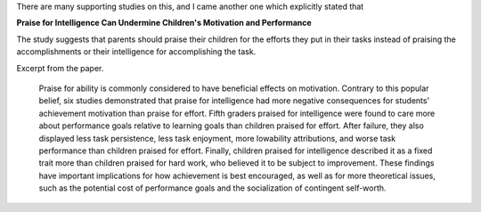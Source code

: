.. title: Not praising intelligence
.. slug: not-praising-intelligence
.. date: 2016-08-08 08:20:25 UTC-07:00
.. tags: parenting
.. category:
.. link:
.. description:
.. type: text

There are many supporting studies on this, and I came another one which explicitly stated that

**Praise for Intelligence Can Undermine Children's Motivation and Performance**

The study suggests that parents should praise their children for the efforts they put in their tasks instead of
praising the accomplishments or their intelligence for accomplishing the task.

Excerpt from the paper.

    Praise for ability is commonly considered to have beneficial effects on motivation. Contrary to this
    popular belief, six studies demonstrated that praise for intelligence had more negative consequences
    for students' achievement motivation than praise for effort. Fifth graders praised for intelligence
    were found to care more about performance goals relative to learning goals than children praised
    for effort. After failure, they also displayed less task persistence, less task enjoyment, more lowability
    attributions, and worse task performance than children praised for effort. Finally, children
    praised for intelligence described it as a fixed trait more than children praised for hard work,
    who believed it to be subject to improvement. These findings have important implications for how
    achievement is best encouraged, as well as for more theoretical issues, such as the potential cost of
    performance goals and the socialization of contingent self-worth.
